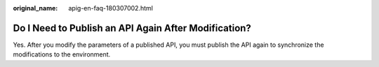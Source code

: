 :original_name: apig-en-faq-180307002.html

.. _apig-en-faq-180307002:

Do I Need to Publish an API Again After Modification?
=====================================================

Yes. After you modify the parameters of a published API, you must publish the API again to synchronize the modifications to the environment.

